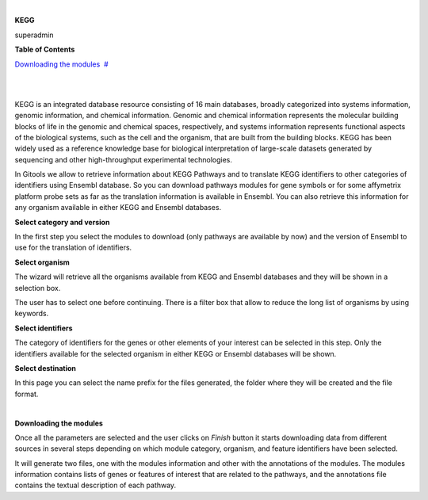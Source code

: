 | 

**KEGG**

superadmin



**Table of Contents**

`Downloading the modules <#N10073>`__  `#  <#N10073>`__

| 

| 

KEGG is an integrated database resource consisting of 16 main databases, broadly categorized into systems information, genomic information, and chemical information. Genomic and chemical information represents the molecular building blocks of life in the genomic and chemical spaces, respectively, and systems information represents functional aspects of the biological systems, such as the cell and the organism, that are built from the building blocks. KEGG has been widely used as a reference knowledge base for biological interpretation of large-scale datasets generated by sequencing and other high-throughput experimental technologies.

In Gitools we allow to retrieve information about KEGG Pathways and to translate KEGG identifiers to other categories of identifiers using Ensembl database. So you can download pathways modules for gene symbols or for some affymetrix platform probe sets as far as the translation information is available in Ensembl. You can also retrieve this information for any organism available in either KEGG and Ensembl databases.

**Select category and version**

In the first step you select the modules to download (only pathways are available by now) and the version of Ensembl to use for the translation of identifiers.

**Select organism**

The wizard will retrieve all the organisms available from KEGG and Ensembl databases and they will be shown in a selection box.

The user has to select one before continuing. There is a filter box that allow to reduce the long list of organisms by using keywords.

**Select identifiers**

The category of identifiers for the genes or other elements of your interest can be selected in this step. Only the identifiers available for the selected organism in either KEGG or Ensembl databases will be shown.

**Select destination**

In this page you can select the name prefix for the files generated, the folder where they will be created and the file format.

| 

**Downloading the modules**

Once all the parameters are selected and the user clicks on *Finish* button it starts downloading data from different sources in several steps depending on which module category, organism, and feature identifiers have been selected.

It will generate two files, one with the modules information and other with the annotations of the modules. The modules information contains lists of genes or features of interest that are related to the pathways, and the annotations file contains the textual description of each pathway.
